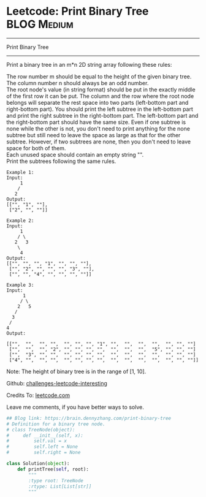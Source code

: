 * Leetcode: Print Binary Tree                                     :BLOG:Medium:
#+STARTUP: showeverything
#+OPTIONS: toc:nil \n:t ^:nil creator:nil d:nil
:PROPERTIES:
:type:     #binarytree
:END:
---------------------------------------------------------------------
Print Binary Tree
---------------------------------------------------------------------
Print a binary tree in an m*n 2D string array following these rules:

The row number m should be equal to the height of the given binary tree.
The column number n should always be an odd number.
The root node's value (in string format) should be put in the exactly middle of the first row it can be put. The column and the row where the root node belongs will separate the rest space into two parts (left-bottom part and right-bottom part). You should print the left subtree in the left-bottom part and print the right subtree in the right-bottom part. The left-bottom part and the right-bottom part should have the same size. Even if one subtree is none while the other is not, you don't need to print anything for the none subtree but still need to leave the space as large as that for the other subtree. However, if two subtrees are none, then you don't need to leave space for both of them.
Each unused space should contain an empty string "".
Print the subtrees following the same rules.
#+BEGIN_EXAMPLE
Example 1:
Input:
     1
    /
   2
Output:
[["", "1", ""],
 ["2", "", ""]]
#+END_EXAMPLE

#+BEGIN_EXAMPLE
Example 2:
Input:
     1
    / \
   2   3
    \
     4
Output:
[["", "", "", "1", "", "", ""],
 ["", "2", "", "", "", "3", ""],
 ["", "", "4", "", "", "", ""]]
#+END_EXAMPLE

#+BEGIN_EXAMPLE
Example 3:
Input:
      1
     / \
    2   5
   / 
  3 
 / 
4 
Output:

[["",  "",  "", "",  "", "", "", "1", "",  "",  "",  "",  "", "", ""]
 ["",  "",  "", "2", "", "", "", "",  "",  "",  "",  "5", "", "", ""]
 ["",  "3", "", "",  "", "", "", "",  "",  "",  "",  "",  "", "", ""]
 ["4", "",  "", "",  "", "", "", "",  "",  "",  "",  "",  "", "", ""]]
#+END_EXAMPLE

Note: The height of binary tree is in the range of [1, 10].

Github: [[url-external:https://github.com/DennyZhang/challenges-leetcode-interesting/tree/master/print-binary-tree][challenges-leetcode-interesting]]

Credits To: [[url-external:https://leetcode.com/problems/print-binary-tree/description/][leetcode.com]]

Leave me comments, if you have better ways to solve.

#+BEGIN_SRC python
## Blog link: https://brain.dennyzhang.com/print-binary-tree
# Definition for a binary tree node.
# class TreeNode(object):
#     def __init__(self, x):
#         self.val = x
#         self.left = None
#         self.right = None

class Solution(object):
    def printTree(self, root):
        """
        :type root: TreeNode
        :rtype: List[List[str]]
        """
#+END_SRC
